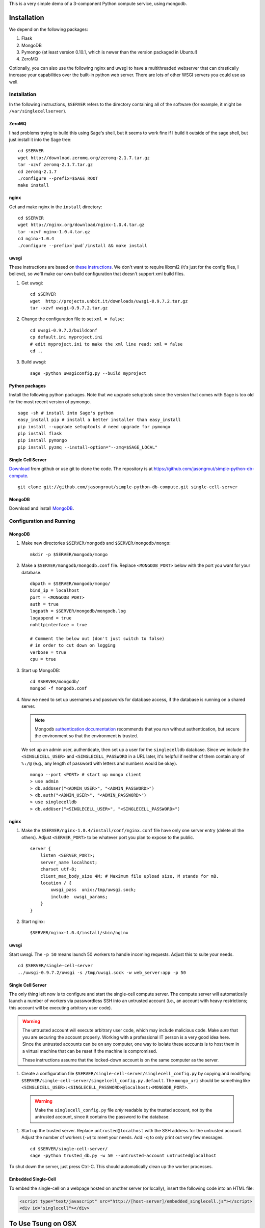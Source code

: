 This is a very simple demo of a 3-component Python compute service,
using mongodb.  


Installation
============

We depend on the following packages:

#. Flask
#. MongoDB
#. Pymongo (at least version 0.10.1, which is newer than the version
   packaged in Ubuntu!)
#. ZeroMQ


Optionally, you can also use the following nginx and uwsgi to have a
multithreaded webserver that can drastically increase your
capabilities over the built-in python web server.  There are lots of
other WSGI servers you could use as well.

Installation
------------

In the following instructions, ``$SERVER`` refers to the directory
containing all of the software (for example, it might be
``/var/singlecellserver``).

ZeroMQ
^^^^^^

I had problems trying to build this using Sage's shell, but it seems
to work fine if I build it outside of the sage shell, but just install
it into the Sage tree::
  
    cd $SERVER
    wget http://download.zeromq.org/zeromq-2.1.7.tar.gz
    tar -xzvf zeromq-2.1.7.tar.gz
    cd zeromq-2.1.7
    ./configure --prefix=$SAGE_ROOT
    make install
     
nginx
^^^^^
  
Get and make nginx in the ``install`` directory::
  
    cd $SERVER
    wget http://nginx.org/download/nginx-1.0.4.tar.gz
    tar -xzvf nginx-1.0.4.tar.gz 
    cd nginx-1.0.4
    ./configure --prefix=`pwd`/install && make install
    

uwsgi
^^^^^

These instructions are based on `these instructions
<http://webapp.org.ua/dev/compiling-uwsgi-from-sources/>`_.  We don't
want to require libxml2 (it's just for the config files, I believe),
so we'll make our own build configuration that doesn't support xml build
files.

#. Get uwsgi::

    cd $SERVER
    wget  http://projects.unbit.it/downloads/uwsgi-0.9.7.2.tar.gz
    tar -xzvf uwsgi-0.9.7.2.tar.gz 

#. Change the configuration file to set ``xml = false``::

    cd uwsgi-0.9.7.2/buildconf
    cp default.ini myproject.ini
    # edit myproject.ini to make the xml line read: xml = false
    cd ..
     
#. Build uwsgi::

    sage -python uwsgiconfig.py --build myproject
      


Python packages
^^^^^^^^^^^^^^^

Install the following python packages.  Note that we upgrade setuptools since the
version that comes with Sage is too old for the most recent version of
pymongo.  ::

    sage -sh # install into Sage's python
    easy_install pip # install a better installer than easy_install
    pip install --upgrade setuptools # need upgrade for pymongo
    pip install flask
    pip install pymongo
    pip install pyzmq --install-option="--zmq=$SAGE_LOCAL"
      

Single Cell Server
^^^^^^^^^^^^^^^^^^

`Download
<https://github.com/jasongrout/simple-python-db-compute/tarball/master>`_
from github or use git to clone the code.  The repository is at
`https://github.com/jasongrout/simple-python-db-compute
<https://github.com/jasongrout/simple-python-db-compute>`_. ::

   git clone git://github.com/jasongrout/simple-python-db-compute.git single-cell-server

MongoDB
^^^^^^^

Download and install `MongoDB <http://www.mongodb.org/>`_.


Configuration and Running
-------------------------

MongoDB
^^^^^^^

#. Make new directories ``$SERVER/mongodb`` and
   ``$SERVER/mongodb/mongo``::

    mkdir -p $SERVER/mongodb/mongo

#. Make a ``$SERVER/mongodb/mongodb.conf`` file.  Replace
   ``<MONGODB_PORT>`` below with the port you want for your
   database. ::

    dbpath = $SERVER/mongodb/mongo/
    bind_ip = localhost
    port = <MONGODB_PORT>
    auth = true
    logpath = $SERVER/mongodb/mongodb.log
    logappend = true
    nohttpinterface = true
    
    # Comment the below out (don't just switch to false)
    # in order to cut down on logging
    verbose = true
    cpu = true

#. Start up MongoDB::

    cd $SERVER/mongodb/
    mongod -f mongodb.conf

#. Now we need to set up usernames and passwords for database access,
   if the database is running on a shared server.

   .. note:: 

     Mongodb `authentication documentation
     <http://www.mongodb.org/display/DOCS/Security+and+Authentication>`_
     recommends that you run without authentication, but secure the
     environment so that the environment is trusted.

   We set up an admin user, authenticate, then set up a user for the
   ``singlecelldb`` database.  Since we include the
   ``<SINGLECELL_USER>`` and ``<SINGLECELL_PASSWORD`` in a URL later,
   it's helpful if neither of them contain any of ``%:/@`` (e.g., any
   length of password with letters and numbers would be okay).  ::

      mongo --port <PORT> # start up mongo client
      > use admin
      > db.addUser("<ADMIN_USER>", "<ADMIN_PASSWORD>")
      > db.auth("<ADMIN_USER>", "<ADMIN_PASSWORD>")
      > use singlecelldb
      > db.addUser("<SINGLECELL_USER>", "<SINGLECELL_PASSWORD>")

    
nginx
^^^^^

#. Make the ``$SERVER/nginx-1.0.4/install/conf/nginx.conf`` file have only one server
   entry (delete all the others).  Adjust ``<SERVER_PORT>`` to be whatever port you plan to
   expose to the public.  ::

    server {
        listen <SERVER_PORT>;
        server_name localhost;
        charset utf-8;
        client_max_body_size 4M; # Maximum file upload size, M stands for mB.
        location / {
            uwsgi_pass  unix:/tmp/uwsgi.sock;
            include  uwsgi_params;
        }
    }


#. Start nginx::

    $SERVER/nginx-1.0.4/install/sbin/nginx 


uwsgi
^^^^^

Start uwsgi. The ``-p 50`` means launch 50 workers to handle incoming
requests.  Adjust this to suite your needs. ::

  cd $SERVER/single-cell-server
  ../uwsgi-0.9.7.2/uwsgi -s /tmp/uwsgi.sock -w web_server:app -p 50




Single Cell Server
^^^^^^^^^^^^^^^^^^

The only thing left now is to configure and start the single-cell
compute server.  The compute server will automatically launch a number
of workers via passwordless SSH into an untrusted account (i.e., an
account with heavy restrictions; this account will be executing
arbitrary user code).

.. warning:: 

    The untrusted account will execute arbitrary user code, which may
    include malicious code.  Make *sure* that you are securing the
    account properly.  Working with a professional IT person is a very
    good idea here.  Since the untrusted accounts can be on any
    computer, one way to isolate these accounts is to host them in a
    virtual machine that can be reset if the machine is compromised.
    
    These instructions assume that the locked-down account is on the
    same computer as the server.

#. Create a configuration file
   ``$SERVER/single-cell-server/singlecell_config.py`` by copying and
   modifying
   ``$SERVER/single-cell-server/singelcell_config.py.default``.  The
   ``mongo_uri`` should be something like
   ``<SINGLECELL_USER>:<SINGLECELL_PASSWORD>@localhost:<MONGODB_PORT>``.

  .. warning:: Make the ``singlecell_config.py`` file *only* readable by
      the trusted account, not by the untrusted account, since it
      contains the password to the database.

#. Start up the trusted server.  Replace ``untrusted@localhost`` with the SSH address for
   the untrusted account. Adjust the number of workers (``-w``) to meet your
   needs. Add ``-q`` to only print out very few messages.  ::

    cd $SERVER/single-cell-server/
    sage -python trusted_db.py -w 50 --untrusted-account untrusted@localhost

To shut down the server, just press Ctrl-C.  This should automatically
clean up the worker processes.

Embedded Single-Cell
^^^^^^^^^^^^^^^^^^^^

To embed the single-cell on a webpage hosted on another server (or locally),
insert the following code into an HTML file:

.. code-block:: html

    <script type="text/javascript" src="http://[host-server]/embedded_singlecell.js"></script>
    <div id="singlecell"></div>


To Use Tsung on OSX
===================

Install tsung via macports: 

    sudo port install tsung 

(make sure to get the 1.3.3 version; you might have to apply the patch
`https://trac.macports.org/ticket/28826 <https://trac.macports.org/ticket/28826>`_)

Install mochiweb::

     sudo port install mochiweb

Modify the tsung_stats.pl script as follows::

    https://trac.macports.org/ticket/26255

Change the tsung.xml script to reference the dtd in ::

    --- tsung.xml	2011-03-16 00:28:01.000000000 -0500
    +++ tsung-macports.xml	2011-03-18 07:04:04.000000000 -0500
    @@ -1,5 +1,5 @@
     <?xml version="1.0" encoding="UTF-8"?>
    -<!DOCTYPE tsung SYSTEM "/usr/share/tsung/tsung-1.0.dtd" [] >
    +<!DOCTYPE tsung SYSTEM "/opt/local/share/tsung/tsung-1.0.dtd" [] >
 
     <!--
     This is a configuration file for Tsung (http://tsung.erlang-projects.org),


Then run tsung::

  tsung -f tsung-macports.xml -l tsung.log start

You can check the status by going to another terminal and doing "tsung
status"

After finishing, go into the directory tsung created for your results
(which it prints out when it finishes) and do::

    /opt/local/lib/tsung/bin/tsung_stats.pl


or to generate some reports using matplotlib, do::

    tsplot -v -d . my_run tsung.log
